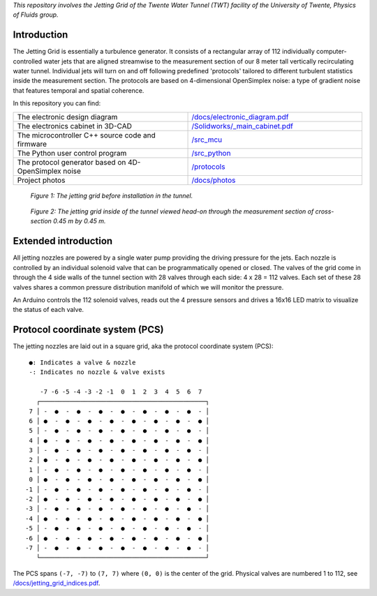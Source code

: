 *This repository involves the Jetting Grid of the Twente Water Tunnel (TWT) facility of the University of Twente, Physics of Fluids group.*

Introduction
============

The Jetting Grid is essentially a turbulence generator. It consists of a rectangular array of 112 individually computer-controlled water jets that are aligned streamwise to the measurement section of our 8 meter tall vertically recirculating water tunnel. Individual jets will turn on and off following predefined 'protocols' tailored to different turbulent statistics inside the measurement section. The protocols are based on 4-dimensional OpenSimplex
noise: a type of gradient noise that features temporal and spatial coherence.

..
  More details can be found in the Review of Scientific Instruments article found here.

In this repository you can find:

.. list-table::
  :widths: 50 50

  * - The electronic design diagram
    - `</docs/electronic_diagram.pdf>`_
  * - The electronics cabinet in 3D-CAD
    - `</Solidworks/_main_cabinet.pdf>`_
  * - The microcontroller C++ source code and firmware
    - `</src_mcu>`_
  * - The Python user control program
    - `</src_python>`_
  * - The protocol generator based on 4D-OpenSimplex noise
    - `</protocols>`_
  * - Project photos
    - `</docs/photos>`_

.. figure:: /docs/photos/grid_outside_tunnel.jpg

  *Figure 1: The jetting grid before installation in the tunnel.*

.. figure:: /docs/photos/grid_head_on_inside_tunnel.jpg

  *Figure 2: The jetting grid inside of the tunnel viewed head-on through the measurement section of cross-section 0.45 m by 0.45 m.*


Extended introduction
=====================

All jetting nozzles are powered by a single water pump providing the driving pressure for the jets. Each nozzle is controlled by an individual solenoid valve that can be programmatically opened or closed. The valves of the grid come in through the 4 side walls of the tunnel section with 28 valves through each side: 4 x 28 = 112 valves. Each set of these 28 valves shares a common pressure distribution manifold of which we will monitor the pressure.

An Arduino controls the 112 solenoid valves, reads out the 4 pressure sensors and drives a 16x16 LED matrix to visualize the status of each valve.

Protocol coordinate system (PCS)
================================

The jetting nozzles are laid out in a square grid, aka the protocol coordinate system (PCS): ::

      ●: Indicates a valve & nozzle
      -: Indicates no nozzle & valve exists

         -7 -6 -5 -4 -3 -2 -1  0  1  2  3  4  5  6  7
        ┌─────────────────────────────────────────────┐
      7 │ -  ●  -  ●  -  ●  -  ●  -  ●  -  ●  -  ●  - │
      6 │ ●  -  ●  -  ●  -  ●  -  ●  -  ●  -  ●  -  ● │
      5 │ -  ●  -  ●  -  ●  -  ●  -  ●  -  ●  -  ●  - │
      4 │ ●  -  ●  -  ●  -  ●  -  ●  -  ●  -  ●  -  ● │
      3 │ -  ●  -  ●  -  ●  -  ●  -  ●  -  ●  -  ●  - │
      2 │ ●  -  ●  -  ●  -  ●  -  ●  -  ●  -  ●  -  ● │
      1 │ -  ●  -  ●  -  ●  -  ●  -  ●  -  ●  -  ●  - │
      0 │ ●  -  ●  -  ●  -  ●  -  ●  -  ●  -  ●  -  ● │
     -1 │ -  ●  -  ●  -  ●  -  ●  -  ●  -  ●  -  ●  - │
     -2 │ ●  -  ●  -  ●  -  ●  -  ●  -  ●  -  ●  -  ● │
     -3 │ -  ●  -  ●  -  ●  -  ●  -  ●  -  ●  -  ●  - │
     -4 │ ●  -  ●  -  ●  -  ●  -  ●  -  ●  -  ●  -  ● │
     -5 │ -  ●  -  ●  -  ●  -  ●  -  ●  -  ●  -  ●  - │
     -6 │ ●  -  ●  -  ●  -  ●  -  ●  -  ●  -  ●  -  ● │
     -7 │ -  ●  -  ●  -  ●  -  ●  -  ●  -  ●  -  ●  - │
        └─────────────────────────────────────────────┘

The PCS spans ``(-7, -7)`` to ``(7, 7)`` where ``(0, 0)`` is the center of the grid. Physical valves are numbered 1 to 112, see `/docs/jetting_grid_indices.pdf </docs/jetting_grid_indices.pdf>`_.